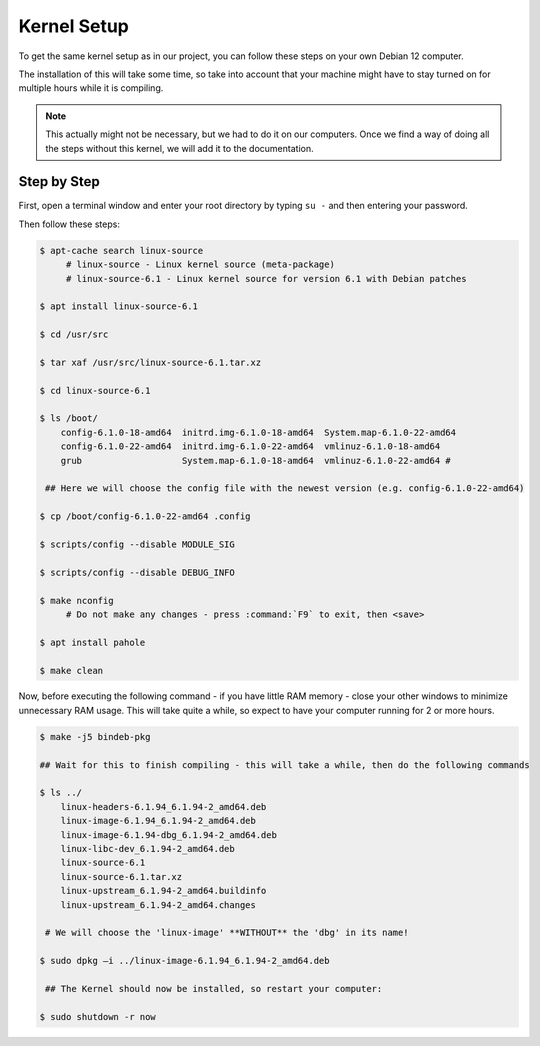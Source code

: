 Kernel Setup
===================================

To get the same kernel setup as in our project, you can follow these steps on your own Debian 12 computer.

The installation of this will take some time, so take into account that your machine might have to stay turned on for multiple hours while it is compiling.

.. note::
    This actually might not be necessary, but we had to do it on our computers. Once we find a way of doing all the steps without this kernel, we will add it to the documentation.


Step by Step
--------------------------

First, open a terminal window and enter your root directory by typing ``su -`` and then entering your password.

Then follow these steps:

.. code-block:: console

    $ apt-cache search linux-source
         # linux-source - Linux kernel source (meta-package) 
         # linux-source-6.1 - Linux kernel source for version 6.1 with Debian patches 

    $ apt install linux-source-6.1

    $ cd /usr/src

    $ tar xaf /usr/src/linux-source-6.1.tar.xz

    $ cd linux-source-6.1

    $ ls /boot/
        config-6.1.0-18-amd64  initrd.img-6.1.0-18-amd64  System.map-6.1.0-22-amd64 
        config-6.1.0-22-amd64  initrd.img-6.1.0-22-amd64  vmlinuz-6.1.0-18-amd64 
        grub		       System.map-6.1.0-18-amd64  vmlinuz-6.1.0-22-amd64 #
    
     ## Here we will choose the config file with the newest version (e.g. config-6.1.0-22-amd64)

    $ cp /boot/config-6.1.0-22-amd64 .config

    $ scripts/config --disable MODULE_SIG 

    $ scripts/config --disable DEBUG_INFO 

    $ make nconfig 
         # Do not make any changes - press :command:`F9` to exit, then <save>

    $ apt install pahole 

    $ make clean 


Now, before executing the following command - if you have little RAM memory - close your other windows to minimize unnecessary RAM usage. 
This will take quite a while, so expect to have your computer running for 2 or more hours.

.. code-block:: shell

    $ make -j5 bindeb-pkg

    ## Wait for this to finish compiling - this will take a while, then do the following commands

    $ ls ../ 
        linux-headers-6.1.94_6.1.94-2_amd64.deb 
        linux-image-6.1.94_6.1.94-2_amd64.deb 
        linux-image-6.1.94-dbg_6.1.94-2_amd64.deb 
        linux-libc-dev_6.1.94-2_amd64.deb 
        linux-source-6.1 
        linux-source-6.1.tar.xz 
        linux-upstream_6.1.94-2_amd64.buildinfo 
        linux-upstream_6.1.94-2_amd64.changes 
    
     # We will choose the 'linux-image' **WITHOUT** the 'dbg' in its name!

    $ sudo dpkg –i ../linux-image-6.1.94_6.1.94-2_amd64.deb

     ## The Kernel should now be installed, so restart your computer:

    $ sudo shutdown -r now


